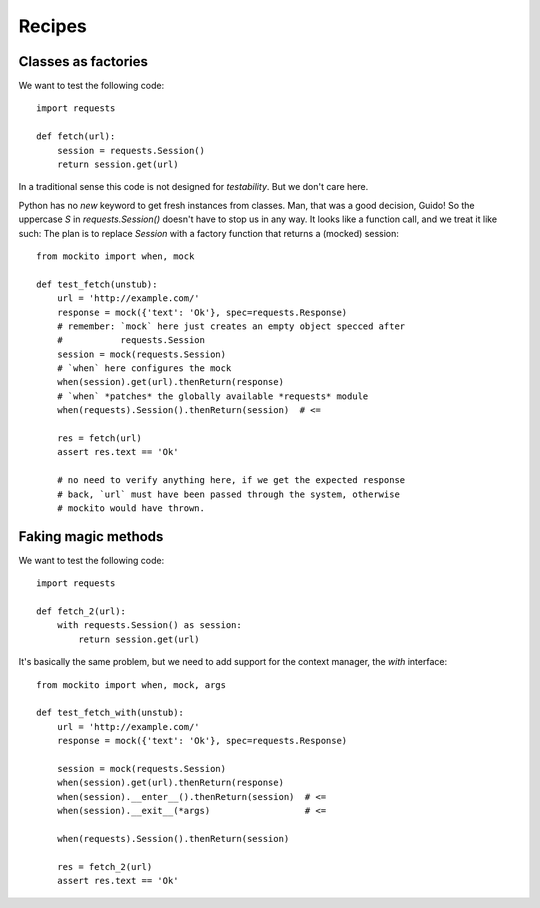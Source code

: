 .. module:: mockito


Recipes
=======


Classes as factories
--------------------

We want to test the following code::

    import requests

    def fetch(url):
        session = requests.Session()
        return session.get(url)

In a traditional sense this code is not designed for *testability*. But we don't care here.

Python has no `new` keyword to get fresh instances from classes. Man, that was a good decision, Guido! So the uppercase `S` in `requests.Session()` doesn't have to stop us in any way. It looks like a function call, and we treat it like such: The plan is to replace `Session` with a factory function that returns a (mocked) session::

    from mockito import when, mock

    def test_fetch(unstub):
        url = 'http://example.com/'
        response = mock({'text': 'Ok'}, spec=requests.Response)
        # remember: `mock` here just creates an empty object specced after
        #           requests.Session
        session = mock(requests.Session)
        # `when` here configures the mock
        when(session).get(url).thenReturn(response)
        # `when` *patches* the globally available *requests* module
        when(requests).Session().thenReturn(session)  # <=

        res = fetch(url)
        assert res.text == 'Ok'

        # no need to verify anything here, if we get the expected response
        # back, `url` must have been passed through the system, otherwise
        # mockito would have thrown.


Faking magic methods
--------------------

We want to test the following code::

    import requests

    def fetch_2(url):
        with requests.Session() as session:
            return session.get(url)

It's basically the same problem, but we need to add support for the context manager, the `with` interface::

    from mockito import when, mock, args

    def test_fetch_with(unstub):
        url = 'http://example.com/'
        response = mock({'text': 'Ok'}, spec=requests.Response)

        session = mock(requests.Session)
        when(session).get(url).thenReturn(response)
        when(session).__enter__().thenReturn(session)  # <=
        when(session).__exit__(*args)                  # <=

        when(requests).Session().thenReturn(session)

        res = fetch_2(url)
        assert res.text == 'Ok'


